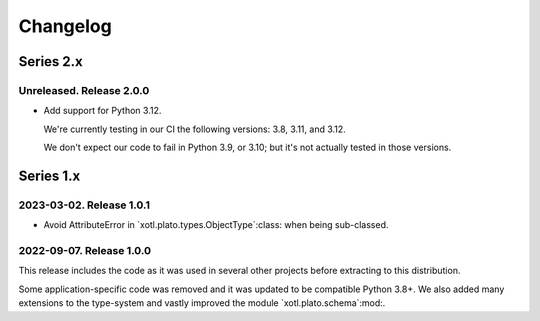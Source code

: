 ===========
 Changelog
===========

Series 2.x
==========

Unreleased.  Release 2.0.0
--------------------------

- Add support for Python 3.12.

  We're currently testing in our CI the following versions: 3.8, 3.11, and
  3.12.

  We don't expect our code to fail in Python 3.9, or 3.10; but it's not
  actually tested in those versions.


Series 1.x
==========

2023-03-02.  Release 1.0.1
--------------------------

- Avoid AttributeError in `xotl.plato.types.ObjectType`:class: when being
  sub-classed.


2022-09-07.  Release 1.0.0
--------------------------

This release includes the code as it was used in several other projects before
extracting to this distribution.

Some application-specific code was removed and it was updated to be compatible
Python 3.8+.  We also added many extensions to the type-system and vastly
improved the module `xotl.plato.schema`:mod:.
